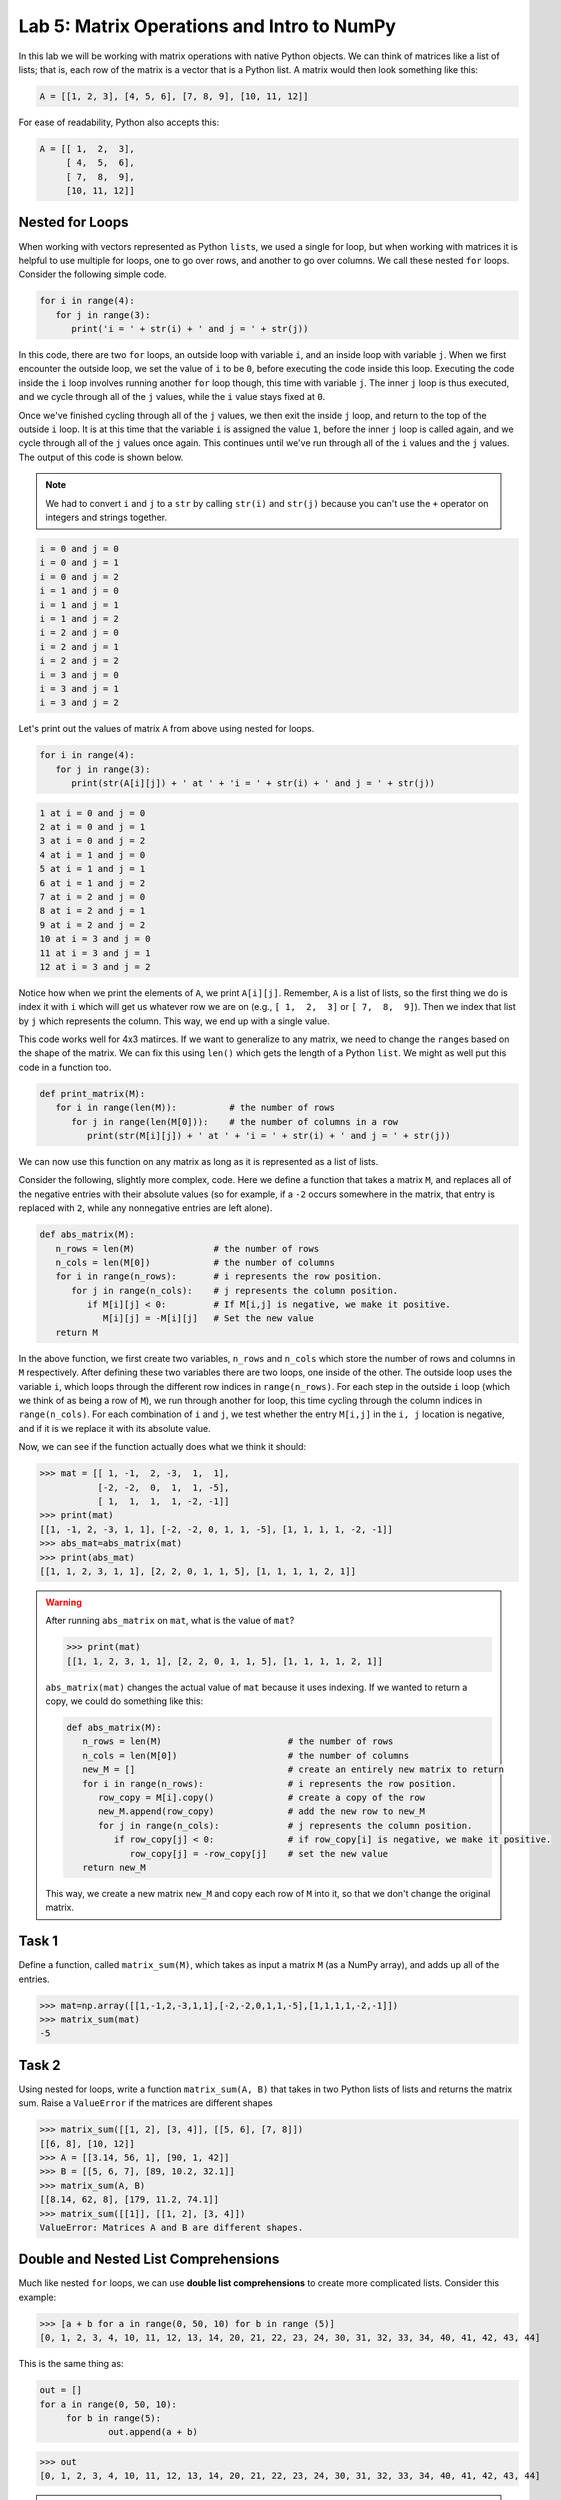 Lab 5: Matrix Operations and Intro to NumPy
===========================================

In this lab we will be working with matrix operations with native Python objects. We can think of matrices like a list of lists; that is, each row of the matrix is a vector that is a Python list. A matrix would then look something like this:

.. code-block:: python

   A = [[1, 2, 3], [4, 5, 6], [7, 8, 9], [10, 11, 12]]

For ease of readability, Python also accepts this:

.. code-block:: python

   A = [[ 1,  2,  3],
        [ 4,  5,  6],
        [ 7,  8,  9],
        [10, 11, 12]]

Nested for Loops
----------------

When working with vectors represented as Python ``list``\s, we used a single for loop, but when working with matrices it is helpful to use multiple for loops, one to go over rows, and another to go over columns. We call these nested ``for`` loops. Consider the following simple code.

.. code-block:: python

   for i in range(4):
      for j in range(3):
         print('i = ' + str(i) + ' and j = ' + str(j))

In this code, there are two ``for`` loops, an outside loop with variable ``i``, and an inside loop
with variable ``j``. When we first encounter the outside loop, we set the value of ``i`` to be ``0``, before
executing the code inside this loop. Executing the code inside the ``i`` loop involves running
another ``for`` loop though, this time with variable ``j``. The inner ``j`` loop is thus executed, and we
cycle through all of the ``j`` values, while the ``i`` value stays fixed at ``0``.

Once we've finished cycling through all of the ``j`` values, we then exit the inside ``j`` loop, and
return to the top of the outside ``i`` loop. It is at this time that the variable ``i`` is assigned the
value ``1``, before the inner ``j`` loop is called again, and we cycle through all of the ``j`` values once
again. This continues until we've run through all of the ``i`` values and the ``j`` values. The output
of this code is shown below.

.. note::

   We had to convert ``i`` and ``j`` to a ``str`` by calling ``str(i)`` and ``str(j)`` because you can't use the ``+`` operator on integers and strings together.

.. code-block:: console

   i = 0 and j = 0
   i = 0 and j = 1
   i = 0 and j = 2
   i = 1 and j = 0
   i = 1 and j = 1
   i = 1 and j = 2
   i = 2 and j = 0
   i = 2 and j = 1
   i = 2 and j = 2
   i = 3 and j = 0
   i = 3 and j = 1
   i = 3 and j = 2

Let's print out the values of matrix ``A`` from above using nested for loops.

.. code-block:: python

   for i in range(4):
      for j in range(3):
         print(str(A[i][j]) + ' at ' + 'i = ' + str(i) + ' and j = ' + str(j))

.. code-block:: console

   1 at i = 0 and j = 0
   2 at i = 0 and j = 1
   3 at i = 0 and j = 2
   4 at i = 1 and j = 0
   5 at i = 1 and j = 1
   6 at i = 1 and j = 2
   7 at i = 2 and j = 0
   8 at i = 2 and j = 1
   9 at i = 2 and j = 2
   10 at i = 3 and j = 0
   11 at i = 3 and j = 1
   12 at i = 3 and j = 2

Notice how when we print the elements of ``A``, we print ``A[i][j]``. Remember, ``A`` is a list of lists, so the first thing we do is index it with ``i`` which will get us whatever row we are on (e.g.,  ``[ 1,  2,  3]`` or ``[ 7,  8,  9]``). Then we index that list by ``j`` which represents the column. This way, we end up with a single value.

This code works well for 4x3 matirces. If we want to generalize to any matrix, we need to change the ``range``\s based on the shape of the matrix. We can fix this using ``len()`` which gets the length of a Python ``list``. We might as well put this code in a function too.

.. code-block:: python
   
   def print_matrix(M):
      for i in range(len(M)):          # the number of rows
         for j in range(len(M[0])):    # the number of columns in a row
            print(str(M[i][j]) + ' at ' + 'i = ' + str(i) + ' and j = ' + str(j))

We can now use this function on any matrix as long as it is represented as a list of lists.

Consider the following, slightly more complex, code. Here we define a function that takes
a matrix ``M``, and replaces all of the negative entries with their absolute values (so for example,
if a ``-2`` occurs somewhere in the matrix, that entry is replaced with ``2``, while any nonnegative
entries are left alone).

.. code-block:: python

   def abs_matrix(M):
      n_rows = len(M)               # the number of rows
      n_cols = len(M[0])            # the number of columns
      for i in range(n_rows):       # i represents the row position.
         for j in range(n_cols):    # j represents the column position.
            if M[i][j] < 0:         # If M[i,j] is negative, we make it positive.
               M[i][j] = -M[i][j]   # Set the new value
      return M

In the above function, we first create two variables, ``n_rows`` and ``n_cols`` which store the
number of rows and columns in ``M`` respectively. After defining these two variables there are two
loops, one inside of the other. The outside loop uses the variable ``i``, which loops through the
different row indices in ``range(n_rows)``. For each step in the outside ``i`` loop (which we think of
as being a row of ``M``), we run through another for loop, this time cycling through the column
indices in ``range(n_cols)``. For each combination of ``i`` and ``j``, we test whether the entry ``M[i,j]``
in the ``i, j`` location is negative, and if it is we replace it with its absolute value.

Now, we can see if the function actually does what we think it should:

>>> mat = [[ 1, -1,  2, -3,  1,  1],
           [-2, -2,  0,  1,  1, -5],
           [ 1,  1,  1,  1, -2, -1]]
>>> print(mat)
[[1, -1, 2, -3, 1, 1], [-2, -2, 0, 1, 1, -5], [1, 1, 1, 1, -2, -1]]
>>> abs_mat=abs_matrix(mat) 
>>> print(abs_mat)
[[1, 1, 2, 3, 1, 1], [2, 2, 0, 1, 1, 5], [1, 1, 1, 1, 2, 1]]

.. warning::

   After running ``abs_matrix`` on ``mat``, what is the value of ``mat``?

   >>> print(mat)
   [[1, 1, 2, 3, 1, 1], [2, 2, 0, 1, 1, 5], [1, 1, 1, 1, 2, 1]]

   ``abs_matrix(mat)`` changes the actual value of ``mat`` because it uses indexing. If we wanted to return a copy, we could do something like this:

   .. code-block:: python

      def abs_matrix(M):
         n_rows = len(M)                        # the number of rows
         n_cols = len(M[0])                     # the number of columns
         new_M = []                             # create an entirely new matrix to return
         for i in range(n_rows):                # i represents the row position.
            row_copy = M[i].copy()              # create a copy of the row
            new_M.append(row_copy)              # add the new row to new_M
            for j in range(n_cols):             # j represents the column position.
               if row_copy[j] < 0:              # if row_copy[i] is negative, we make it positive.
                  row_copy[j] = -row_copy[j]    # set the new value
         return new_M
   This way, we create a new matrix ``new_M`` and copy each row of ``M`` into it, so that we don't change the original matrix. 

Task 1
------

Define a function, called ``matrix_sum(M)``, which takes as input a matrix ``M`` (as
a NumPy array), and adds up all of the entries.

>>> mat=np.array([[1,-1,2,-3,1,1],[-2,-2,0,1,1,-5],[1,1,1,1,-2,-1]])
>>> matrix_sum(mat)
-5

Task 2
------

Using nested for loops, write a function ``matrix_sum(A, B)`` that takes in two Python lists of lists and returns the matrix sum. Raise a ``ValueError`` if the matrices are different shapes

>>> matrix_sum([[1, 2], [3, 4]], [[5, 6], [7, 8]])
[[6, 8], [10, 12]]
>>> A = [[3.14, 56, 1], [90, 1, 42]]
>>> B = [[5, 6, 7], [89, 10.2, 32.1]]
>>> matrix_sum(A, B)
[[8.14, 62, 8], [179, 11.2, 74.1]]
>>> matrix_sum([[1]], [[1, 2], [3, 4]])
ValueError: Matrices A and B are different shapes.


Double and Nested List Comprehensions
-------------------------------------


Much like nested ``for`` loops, we can use **double list comprehensions** to create more complicated lists. Consider this example:

>>> [a + b for a in range(0, 50, 10) for b in range (5)]
[0, 1, 2, 3, 4, 10, 11, 12, 13, 14, 20, 21, 22, 23, 24, 30, 31, 32, 33, 34, 40, 41, 42, 43, 44]

This is the same thing as:

.. code-block:: python

   out = []
   for a in range(0, 50, 10):
   	for b in range(5):
   		out.append(a + b)

>>> out
[0, 1, 2, 3, 4, 10, 11, 12, 13, 14, 20, 21, 22, 23, 24, 30, 31, 32, 33, 34, 40, 41, 42, 43, 44]

.. admonition:: Functions

	We can also have a list comprehension cycle through a list of functions instead of just a range of numbers. Suppose, for example, that we wanted to create a list of the form

	.. math::
		[\sin(1), \cos(1), \log(1), \sin(2), \cos(2), \log(2),\ldots, \sin(99), \cos(99), \log(99)].

	We could do this using a double list comprehension as follows.

	>>> a=[f(i) for i in range(1,100) for f in [np.sin, np.cos, np.log]]

	In this example, the ``for i in range(1,100)`` acts similarly to an outer ``for`` loop, while
	``for f in [np.sin, np.cos, np.log]`` acts like an inner ``for`` loop. For each ``i`` value, the
	function ``f`` cycles through the different function ``np.sin``, ``np.cos``, and ``np.log``, before moving
	on to the value ``i+1``.

Another way you could use list comprehension is when creating a matrix. In this case, we nest our list comprehensions inside of each other to make a **nested list comprehension**.

>>> [[a + b for b in range(5)] for a in range(0, 50, 10)]
[[0, 1, 2, 3, 4], [10, 11, 12, 13, 14], [20, 21, 22, 23, 24], [30, 31, 32, 33, 34], [40, 41, 42, 43, 44]]

We get the matrix:

.. math::
	\begin{bmatrix}
	0 & 1 & 2 & 3 & 4\\
	10 & 11 & 12 & 13 & 14\\
	20 & 21 & 22 & 23 & 24\\
	30 & 31 & 32 & 33 & 34\\
	40 & 41 & 42 & 43 & 44
	\end{bmatrix}

Notice how the ones place represents the column index, and the tens place represents the row index.

The main difference between double list comprehension and nested list comprehension is that double list comprehension returns a list, while nested list comprehension returns a list of lists.

Task 3
------

Using a double list comprehension, write a function ``cartesian_product(A, B)`` that takes in two Python lists ``A``, and ``B`` and returns a list of the cartesian product of :math:`A` and :math:`B`.

>>> cartesian_product([1, 2, 3], [4, 5, 6])
[[1, 4], [1, 5], [1, 6], [2, 4], [2, 5], [2, 6], [3, 4], [3, 5], [3, 6]]


Task 4
------

Rewrite ``matrix_sum(A, B)`` using a nested list comprehsion. ``matrix_sum`` should take in two Python lists of lists and returns the matrix sum. Don't worry about raising a value error if the matrices are different sizes.

>>> matrix_sum([[1, 2], [3, 4]], [[5, 6], [7, 8]])
[[6, 8], [10, 12]]
>>> A = [[3.14, 56, 1], [90, 1, 42]]
>>> B = [[5, 6, 7], [89, 10.2, 32.1]]
>>> matrix_sum(A, B)
[[8.14, 62, 8], [179, 11.2, 74.1]]


Intro to Numpy
--------------

Although there are a number of useful functions which are already defined in Python, like
``range`` and ``len``, there are many common mathematical functions like ``sin(x)`` and ``log(x)`` which
are not defined. **Packages** and **libraries** contain functions that we can include in our code so we don't have to define them ourselves. Here is a table of common packages and what they do.

.. list-table::
   :widths: 25 75
   :header-rows: 1

   * - Package
     - Description
   * - ``os``
     - Interacts with the operating system (files and paths).
   * - ``math``
     - Basic math operations like square root, trig functions, constants like π.
   * - ``random``
     - Generate random numbers, choices, shuffles, etc.
   * - ``numpy``
     - Numerical Python; foundation of scientific computing and numerical linear algebra.
   * - ``pandas``
     - Powerful data tables (like spreadsheets) and data cleaning.
   * - ``matplotlib``
     - Plotting
   * - ``scikit-learn``
     - Classic machine learning including regression, classification, clustering.
   * - ``beautifulsoup4``
     - Scrape and parse information from websites.

NumPy is a particularly helpful package that contains many functions which are important for
doing linear algebra and mathematics in general.

In order to use the functions in the NumPy package, we first must import the package. To
do this we use the following command:

>>> import numpy as np

Here we are telling Python to import NumPy. We are also telling Python that we will be
referring to the NumPy package in our code by the shortened ``np``, instead of its full name. You
will need to do this for every notebook you create that uses NumPy. Furthermore, if you close a
notebook which has imported NumPy, and then open it again, you will need to re-execute the
cell containing the command ``import numpy as np`` in order to use any of NumPy's functions.

To use NumPy's functions in our code, we simply have to include ``np.`` at the beginning of
the function name.

>>> np.sin(0.5)
0.479425538604203

>>> np.cos(1)
0.5403023058681398

>>> np.sqrt(16)
4.0

>>> np.exp(10)
22026.465794806718

>>> np.log(116)
4.7535901911063645

Note that the trigonometric functions in NumPy are computed in terms of radians, and that
``np.log`` is the natural logarithm, with base ``e``.

Task 5
------

Find the value of 

.. math::
   \frac{e^5 - \log(\sqrt 5)}{e^{\cos 3}}

using NumPy functions, and save its value as the variable ``my_var``.
Here log denotes the natural logarithm.


Vectors and Matrices
--------------------

Another useful feature of the NumPy package is that it contains functions for working
with vectors and matrices. In NumPy we represent matrices and vectors as special arrays. To define
a NumPy array, we use the function ``np.array()``. For example, if we want to create the vector

.. math::
   \left[\begin{array}1 1 \\ 2 \\ -1\end{array}\right]

as a NumPy array, we first create the list ``[1,2,-1]`` in Python, and then plug it into the
function ``np.array``.

.. code-block::

   >>> my_list=[1,2,-1]           # This is a good old-fashioned list.
   >>> my_vect=np.array(my_list)  # my_vect is a NumPy array now, which we think of as a vector.
   >>> print(my_vect)             # This prints the array my_vect.
   array([1, 2, -1])

Alternatively, one could create my_vect simply by writing

.. code-block::
   
   my_vect=np.array([1,2,-1]) 


To define matrices in NumPy, we define them as "lists of lists". In other words, a matrix
can be defined by creating a list, whose elements are all lists of the same size that represent the
rows of the matrix, and then plugging it into the function ``np.array()``. For example, to define
the matrix

.. math::
   \left[ \begin{array}4 
   1 & 2 & 3 & 4 \\
   -5 & -6 & -7 & -8 \\
   1 & 5 & 2 & 3
    \end{array} \right]

we would create a list with three elements. The first element will be the list ``[1, 2, 3, 4]``,
which we think of as the first row of the matrix. The second element in our list will be
``[-5, -6, -7, -8]``, representing the second row, and so on.

>>> my_matrix = np.array([[1, 2, 3, 4],[-5, -6, -7, -8],[1, 5, 2, 3]])
>>> print(my_matrix)
[[ 1 2 3 4]
 [-5 -6 -7 -8]
 [ 1 5 2 3]]

We can add vectors and multiply by scalars in a straightforward way.

>>> array1=np.array([1,2,3])
>>> array2=np.array([0,7,4])
>>> array1+array2
array([1, 9, 7])

>>> my_vect=np.array([1,2,-1])
>>> 3*my_vect
array([3, 6, -3])


Task 6
------

Let

.. math::
   \vec{u} = 
   \left[
      \begin{array}1
         1 \\
         3 \\
         -2 \\
         4 \\
         5 
      \end{array}
   \right]
   \qquad
   \vec{v} = 
   \left[
      \begin{array}1
         1 \\
         1 \\
         -2 \\
         1 \\
         1 
      \end{array}
   \right]
   \qquad
   \vec{w} = 
   \left[
      \begin{array}1
         1 \\
         0 \\
         1 \\
         0 \\
         1 
      \end{array}
   \right]

Compute the value of

.. math::
   3\vec{u} - 6\vec{v}+\vec{w}

and save it as a variable called ``my_vect_var``.

Conclusion
----------

We will dive more into NumPy in Lab 7. It makes much about computational linear algebra easier. Even though most of the code you have written in these labs so far is not unique, it has hopefully given you good coding experience and helped you understand what is going on behind the scenes. Libraries like NumPy do a lot, but are limited in their capacity so there is still a lot more we can do with it. In future labs, we will use other packages and libraries to do things like

- machine learning
- image manipulation
- graphing data
- data analysis